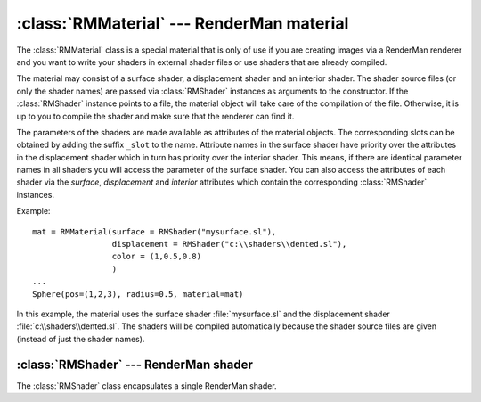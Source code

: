 .. % RMMaterial


:class:`RMMaterial` --- RenderMan material
==========================================

The :class:`RMMaterial` class is a special material that is only of use if you
are creating images via a RenderMan renderer and you want to write your shaders
in external shader files or use shaders that are already compiled.

The material may consist of a surface shader, a displacement shader and an
interior shader. The shader source files (or only the shader names) are passed
via :class:`RMShader` instances as arguments to the constructor. If the
:class:`RMShader` instance points to a file, the material object will take care
of the compilation of the file. Otherwise, it is up to you to compile the shader
and make sure that the renderer can find it.


.. class:: RMMaterial(name = "RMMaterial",  surface = None, displacement = None, displacementbound = ("current", 0.0), interior = None, color = None, opacity = None )

   *surface* specifies the surface shader to use. It can either be a string
   containing the shader name or a :class:`RMShader` instance representing the
   shader. You can also pass ``None`` if no surface shader should be instantiated.

   *displacment* specifies the displacment shader to use. It can either be a string
   containing the shader name or a :class:`RMShader` instance representing the
   shader. You can also pass ``None`` if no displacment shader should be
   instantiated.

   *displacementbound* is a tuple (coordinate system, distance) that specifies the
   maximum displacement. The distance is the maximum amount that a surface point is
   displaced and  is given in the specified coordinate  system.

   *interior* specifies the interior shader to use. It can either be a string
   containing the shader name or a :class:`RMShader` instance representing the
   shader. You can also pass ``None`` if no interior shader should be instantiated.

   *color* is the color that should be set via :cfunc:`RiColor`.

   *opacity* is the opacity that should be set via :cfunc:`RiOpacity`.

The parameters of the shaders are made available as attributes of the material
objects. The corresponding slots can be obtained by adding the suffix ``_slot``
to the name. Attribute names in the surface shader have priority over the
attributes in the displacement shader which in turn has priority over the
interior shader. This means, if there are identical parameter names in all
shaders you will access the parameter of the surface shader. You can also access
the attributes of each shader via the *surface*, *displacement* and *interior*
attributes which contain the corresponding :class:`RMShader` instances.

Example::

   mat = RMMaterial(surface = RMShader("mysurface.sl"),
                    displacement = RMShader("c:\\shaders\\dented.sl"),
                    color = (1,0.5,0.8)
                    )
   ...
   Sphere(pos=(1,2,3), radius=0.5, material=mat)

In this example, the material uses the surface shader :file:`mysurface.sl` and
the displacement shader :file:`c:\\shaders\\dented.sl`. The shaders will be
compiled automatically because the shader source files are given (instead of
just the shader names).

.. % ------------------------------------------------------------


.. _rmshader:

:class:`RMShader` ---  RenderMan shader
---------------------------------------

The :class:`RMShader` class encapsulates a single RenderMan shader.


.. class:: RMShader(shader = None,  transform = mat4(1),  cpp = None,  cpperrstream = sys.stderr,  includedirs = None, defines = None, params = None,  paramlist)

   *shader* is either the name of a shader or the shader source file. If a shader
   file is given then the shader is read to extract the parameters. Each parameter
   will be made available as slot.

   *transform* is a :class:`mat4` containing a transformation that should be
   applied to the shader. This means you can transform the shader relative to the
   object it is applied to.

   *cpp* determines the preprocessor that should be used when extracting
   parameters. *cpperrstream* is used to output errors from the preprocessor.
   *includedirs* is a list of strings that contain directories where to look for
   include files. *defines* is a list of tuples (name, value) that specify the
   predefined symbols to use (see the function :func:`slparams.slparams` (section
   :ref:`slparams`) for details).

   *params* can be used to declare parameters if the shader source is not
   available. The value must be a dictionary that contains token/value pairs. The
   token may contain an inline declaration.

   Any additional keyword argument is also considered to be a shader parameter.
   However, this parameter cannot have an inline declaration, so it is recommended
   to declare the parameter afterwards using the :meth:`declare` method, otherwise
   no declaration will be  written in the RIB file and you have to care about the
   declaration yourself.

.. % shaderName


.. method:: RMShader.shaderName()

   Return the shader name or ``None`` if the name is not known.

.. % shaderType


.. method:: RMShader.shaderType()

   Return the shader type as a string (``"surface"``, ``"displacement"``,
   ``"light"``, ...) or ``None`` if the type is not known.

.. % declare


.. method:: RMShader.declare(name, type=None, cls=None, arraysize=None, default=None)

   Declare a shader parameter. *name* is the parameter name. *name* may also
   contain the entire declaration in SL syntax. In this case, all other arguments
   are ignored, otherwise they provide the missing information. *type* is the only
   parameter that is mandatory if name does not contain the entire declaration. It
   contains the name of the SL parameter type (float, string, color, point, vector,
   normal, matrix). *cls* is the storage class (uniform, varying). *arraysize*
   specifies the size of the array and *default* contains the default value.

   When a parameter is declared it is added to the list of known parameters and a
   corresponding slot (``<name>_slot``) is created.

   Examples::

      shader.declare('uniform float Ka=0.5')
      shader.declare('uniform float Ka')
      shader.declare('float Ka')
      shader.declare('Ka', type='float')

   A parameter that was specified in the constructor is used as default value when
   the parameter is declared. In this case, any default value passed to the
   :func:`declare` method is ignored.

.. % params


.. method:: RMShader.params()

   Return a dictionary containing the parameters for the current time. The key is
   the parameter name (containing an inline declaration if available) and the value
   is the current value of the parameter.

